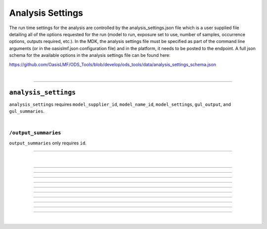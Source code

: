 Analysis Settings
=================

The run time settings for the analysis are controlled by the analysis_settings.json file which is a user supplied file 
detailing all of the options requested for the run (model to run, exposure set to use, number of samples, occurrence 
options, outputs required, etc.). In the MDK, the analysis settings file must be specified as part of the command line 
arguments (or in the oasislmf.json configuration file) and in the platform, it needs to be posted to the endpoint. A full 
json schema for the available options in the analysis settings file can be found here:

https://github.com/OasisLMF/ODS_Tools/blob/develop/ods_tools/data/analysis_settings_schema.json

|

----

``analysis_settings``
---------------------

``analysis_settings`` requires ``model_supplier_id``, ``model_name_id``, ``model_settings``, ``gul_output``, and ``gul_summaries``.

.. jsonschema:: https://raw.githubusercontent.com/OasisLMF/ODS_Tools/main/ods_tools/data/analysis_settings_schema.json
    :hide_key: /**/definitions
|

``/output_summaries``
*********************

``output_summaries`` only requires ``id``.

.. jsonschema:: https://raw.githubusercontent.com/OasisLMF/ODS_Tools/main/ods_tools/data/analysis_settings_schema.json#/definitions/output_summaries

----

|

----

.. jsonschema:: https://raw.githubusercontent.com/OasisLMF/ODS_Tools/main/ods_tools/data/analysis_settings_schema.json#/definitions/output_summaries/items/properties/id

----

.. jsonschema:: https://raw.githubusercontent.com/OasisLMF/ODS_Tools/main/ods_tools/data/analysis_settings_schema.json#/definitions/output_summaries/items/properties/oed_fields

----

.. jsonschema:: https://raw.githubusercontent.com/OasisLMF/ODS_Tools/main/ods_tools/data/analysis_settings_schema.json#/definitions/output_summaries/items/properties/summarycalc

----

.. jsonschema:: https://raw.githubusercontent.com/OasisLMF/ODS_Tools/main/ods_tools/data/analysis_settings_schema.json#/definitions/output_summaries/items/properties/eltcalc

----

.. jsonschema:: https://raw.githubusercontent.com/OasisLMF/ODS_Tools/main/ods_tools/data/analysis_settings_schema.json#/definitions/output_summaries/items/properties/aalcalc

----

.. jsonschema:: https://raw.githubusercontent.com/OasisLMF/ODS_Tools/main/ods_tools/data/analysis_settings_schema.json#/definitions/output_summaries/items/properties/pltcalc

----

.. jsonschema:: https://raw.githubusercontent.com/OasisLMF/ODS_Tools/main/ods_tools/data/analysis_settings_schema.json#/definitions/output_summaries/items/properties/lec_output

----

.. jsonschema:: https://raw.githubusercontent.com/OasisLMF/ODS_Tools/main/ods_tools/data/analysis_settings_schema.json#/definitions/output_summaries/items/properties/leccalc

----

.. jsonschema:: https://raw.githubusercontent.com/OasisLMF/ODS_Tools/main/ods_tools/data/analysis_settings_schema.json#/definitions/output_summaries/items/properties/ord_output


----

.. jsonschema:: https://raw.githubusercontent.com/OasisLMF/ODS_Tools/main/ods_tools/data/analysis_settings_schema.json#/properties

|




